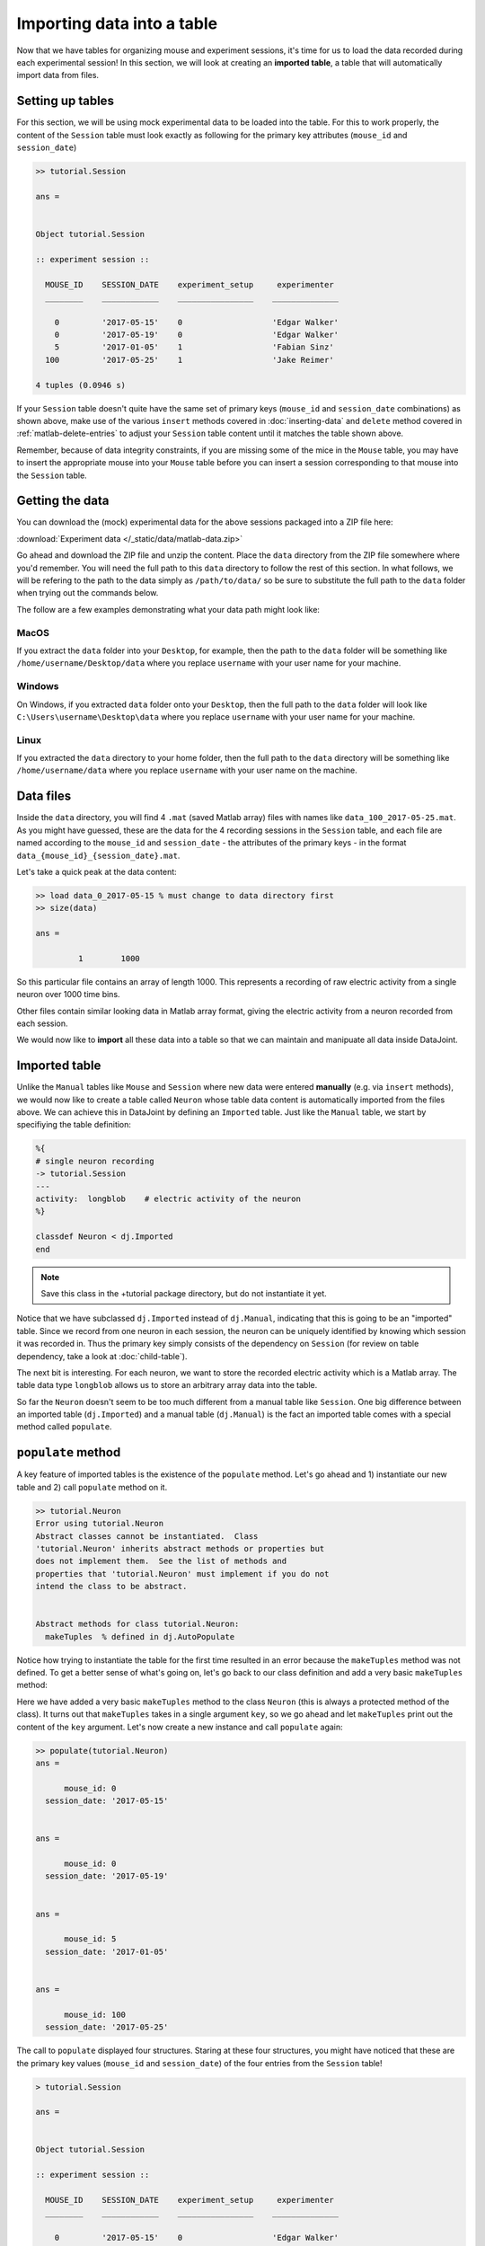 Importing data into a table
===========================

Now that we have tables for organizing mouse and experiment sessions, it's time
for us to load the data recorded during each experimental session!
In this section, we will look at creating an **imported table**, 
a table that will automatically import data from files.

Setting up tables
-----------------
For this section, we will be using mock experimental data to be loaded into the
table. For this to work properly, the content of the ``Session`` table must look
exactly as following for the primary key attributes (``mouse_id`` and ``session_date``)

.. code-block:: matlab

  >> tutorial.Session

  ans = 


  Object tutorial.Session

  :: experiment session ::

    MOUSE_ID    SESSION_DATE    experiment_setup     experimenter 
    ________    ____________    ________________    ______________

      0         '2017-05-15'    0                   'Edgar Walker'
      0         '2017-05-19'    0                   'Edgar Walker'
      5         '2017-01-05'    1                   'Fabian Sinz' 
    100         '2017-05-25'    1                   'Jake Reimer' 

  4 tuples (0.0946 s)

If your ``Session`` table doesn't quite have the same set of primary keys (``mouse_id``
and ``session_date`` combinations) as shown above, make use of the various ``insert`` methods
covered in :doc:`inserting-data` and ``delete`` method covered in :ref:`matlab-delete-entries`
to adjust your ``Session`` table content until it matches the table shown above.

Remember, because of data integrity constraints, if you are missing some of the mice in the ``Mouse`` table, you may have to insert the 
appropriate mouse into your ``Mouse`` table before you can insert a session corresponding 
to that mouse into the ``Session`` table.

Getting the data
----------------
You can download the (mock) experimental data for the above sessions packaged into a ZIP file
here:

:download:`Experiment data </_static/data/matlab-data.zip>`

Go ahead and download the ZIP file and unzip the content. Place the ``data`` directory from the
ZIP file somewhere where you'd remember. You will need the full path to this ``data`` directory
to follow the rest of this section. In what follows, we will be refering to the path to the data
simply as ``/path/to/data/`` so be sure to substitute the full path to the ``data`` folder when trying
out the commands below.

The follow are a few examples demonstrating what your data path might look like:

MacOS
^^^^^

If you extract the ``data`` folder into your ``Desktop``, for example, then the path to the
``data`` folder will be something like ``/home/username/Desktop/data`` where you replace ``username``
with your user name for your machine.

Windows
^^^^^^^

On Windows, if you extracted ``data`` folder onto your ``Desktop``, then the full path to the ``data``
folder will look like ``C:\Users\username\Desktop\data`` where you replace ``username`` with
your user name for your machine.

Linux
^^^^^

If you extracted the ``data`` directory to your home folder, then the full path to the ``data``
directory will be something like ``/home/username/data`` where you replace ``username``
with your user name on the machine.

Data files
----------
Inside the ``data`` directory, you will find 4 ``.mat`` (saved Matlab array) files with names like
``data_100_2017-05-25.mat``. As you might have guessed, these are the data for the 4 recording
sessions in the ``Session`` table, and each file are named according to the ``mouse_id`` and
``session_date`` - the attributes of the primary keys - in the format ``data_{mouse_id}_{session_date}.mat``.

Let's take a quick peak at the data content:

.. code-block:: matlab

  >> load data_0_2017-05-15 % must change to data directory first
  >> size(data)

  ans =

           1        1000

So this particular file contains an array of length 1000. This represents a recording of 
raw electric activity from a single neuron over 1000 time bins.

Other files contain similar looking data in Matlab array format, giving the electric activity
from a neuron recorded from each session.

We would now like to **import** all these data into a table so that we can maintain and manipuate
all data inside DataJoint.

Imported table
--------------

Unlike the ``Manual`` tables like ``Mouse`` and ``Session`` where new data were entered **manually**
(e.g. via ``insert`` methods), we would now like to create a table called ``Neuron`` whose
table data content is automatically imported from the files above. We can 
achieve this in DataJoint by defining an ``Imported`` table. Just like the ``Manual`` table,
we start by specifiying the table definition:

.. code-block:: matlab

  %{
  # single neuron recording 
  -> tutorial.Session
  ---
  activity:  longblob    # electric activity of the neuron
  %}
 
  classdef Neuron < dj.Imported
  end


.. note::
  Save this class in the +tutorial package directory, but do not instantiate it yet.

Notice that we have subclassed ``dj.Imported`` instead of ``dj.Manual``, indicating that this is
going to be an "imported" table. Since we record from one neuron in each session, the neuron
can be uniquely identified by knowing which session it was recorded in. Thus the primary key
simply consists of the dependency on ``Session`` (for review on table dependency, take a look
at :doc:`child-table`).

The next bit is interesting. For each neuron, we want to store the recorded electric activity
which is a Matlab array. The table data type ``longblob`` allows us to store an arbitrary array
data into the table.

So far the ``Neuron`` doesn't seem to be too much different from a manual table like ``Session``.
One big difference between an imported table (``dj.Imported``) and a manual table (``dj.Manual``)
is the fact an imported table comes with a special method called ``populate``.

``populate`` method
-------------------

A key feature of imported tables is the existence of the
``populate`` method. Let's go ahead and 1) instantiate our new table and 2) call ``populate``
method on it.

.. code-block:: matlab
  
  >> tutorial.Neuron
  Error using tutorial.Neuron
  Abstract classes cannot be instantiated.  Class
  'tutorial.Neuron' inherits abstract methods or properties but
  does not implement them.  See the list of methods and
  properties that 'tutorial.Neuron' must implement if you do not
  intend the class to be abstract.
 

  Abstract methods for class tutorial.Neuron:
    makeTuples	% defined in dj.AutoPopulate

Notice how trying to instantiate the table for the first time resulted in an error because the ``makeTuples`` method was not defined. To get a better sense of what's going on, let's go
back to our class definition and add a very basic ``makeTuples`` method:

.. code-block:: matlab
  :emphasize-lines: 11,12,13
 
  %{
  # single neuron recording
  -> tutorial.Session 
  ---
  activity:  longblob    # electric activity of the neuron
  %}
 
  classdef Neuron < dj.Imported
    
      methods(Access=protected)
          function makeTuples(self,key)
              key  % let's look at the key content
          end
      end
  end


Here we have added a very basic ``makeTuples`` method to the class ``Neuron`` (this is always a protected method of the class). It turns out
that ``makeTuples`` takes in a single argument ``key``, so we go ahead and let ``makeTuples``
print out the content of the ``key`` argument. Let's now create a new instance and call ``populate``
again:

.. code-block:: matlab

  >> populate(tutorial.Neuron)
  ans = 

        mouse_id: 0
    session_date: '2017-05-15'


  ans = 

        mouse_id: 0
    session_date: '2017-05-19'


  ans = 

        mouse_id: 5
    session_date: '2017-01-05'


  ans = 

        mouse_id: 100
    session_date: '2017-05-25'

The call to ``populate`` displayed four structures.
Staring at these four structures, you might have noticed that these are the primary key values
(``mouse_id`` and ``session_date``) of the four entries from the ``Session`` table!

.. code-block:: matlab
  
  > tutorial.Session

  ans = 


  Object tutorial.Session

  :: experiment session ::

    MOUSE_ID    SESSION_DATE    experiment_setup     experimenter 
    ________    ____________    ________________    ______________

      0         '2017-05-15'    0                   'Edgar Walker'
      0         '2017-05-19'    0                   'Edgar Walker'
      5         '2017-01-05'    1                   'Fabian Sinz' 
    100         '2017-05-25'    1                   'Jake Reimer' 

  4 tuples (0.345 s)

So what's going on here? When you call the ``populate`` method of a table, this triggers DataJoint to
lookup all the tables that the target table depends on (i.e. the ``Session`` table for ``Neuron``),
and for each possible combination of entries in the parent tables, ``populate``
extracts the primary key values and calls the ``makeTuples`` method.

In the case of the ``Neuron`` table, the ``Neuron`` table depends only on ``Session`` table,
and therefore the ``populate`` method went through all entries of ``Session`` and called the ``makeTuples``
for each entry in ``Session``, passing in the primary key values as the ``key`` argument!

So what is this all good for? We can use the fact that ``populate`` calls ``makeTuples`` for
every combination of parent tables for ``Neuron`` to automatically visit all ``Session``\ s  and load
the neuron data for each session and insert the loaded data into the table. Let's take a look
at what that implementation might be like.

Implementing ``makeTuples``
-----------------------------
Recall that we wanted to load the neuron activity data from each recorded ``Session`` into the
``Neuron`` table. We can now achieve that by implementing a ``makeTuples`` method like the following.

.. code-block:: matlab

  %{
  # single neuron recording
  -> tutorial.Session 
  ---
  activity:  longblob    # electric activity of the neuron
  %}
 
  classdef Neuron < dj.Imported
    
      methods(Access=protected)
          function makeTuples(self,key)

		  %use key struct to determine the data file path
		  data_file = sprintf('/path/to/data/data_%d_%s.mat',key.mouse_id,key.session_date);

		  % load the data
             data = load(data_file);

             % add the loaded data as the "activity" column
             key.activity = data.data;

             % insert the key into self
            self.insert(key)

         sprintf('Populated a neuron for %d experiment on %s',key.mouse_id,key.session_date)


          end
      end
  end

Let's now take a look a the content of ``makeTuples`` one step at a time.

.. code-block:: matlab
   :emphasize-lines: 3,4

           function makeTuples(self,key)

		  %use key struct to determine the data file path
		  data_file = sprintf('/path/to/data/data_%d_%s.mat',key.mouse_id,key.session_date);

		  % load the data
             data = load(data_file);

             % add the loaded data as the "activity" column
             key.activity = data.data;

             % insert the key into self
            self.insert(key)

         sprintf('Populated a neuron for %d experiment on %s',key.mouse_id,key.session_date)

           end

First of all, we use the passed in ``key`` structure containing the ``mouse_id`` and ``session_date``
of a single session to determine the path to the neuron data file recorded in that particular session.
We use the fact that each recording file is named as ``data_{mouse_id}_{session_date}.mat``,
and substitute in the specific session's values to get the file name.

.. note::
  If you are working on Windows, note that you would have to use backslashes ``\`` in place
  of the forward slashes to separate folder names.

.. code-block:: matlab
   :emphasize-lines: 6,7

           function makeTuples(self,key)

		  %use key struct to determine the data file path
		  data_file = sprintf('/path/to/data/data_%d_%s.mat',key.mouse_id,key.session_date);

		  % load the data
             data = load(data_file);

             % add the loaded data as the "activity" column
             key.activity = data.data;

             % insert the key into self
            self.insert(key)

         sprintf('Populated a neuron for %d experiment on %s',key.mouse_id,key.session_date)

           end

We then load the data from the ``.mat`` data file, getting a Matlab array that contains the
recorded neuron's activity from that session.


.. code-block:: matlab
   :emphasize-lines: 9,10

           function makeTuples(self,key)

		  %use key struct to determine the data file path
		  data_file = sprintf('/path/to/data/data_%d_%s.mat',key.mouse_id,key.session_date);

		  % load the data
             data = load(data_file);

             % add the loaded data as the "activity" column
             key.activity = data.data;

             % insert the key into self
            self.insert(key)

         sprintf('Populated a neuron for %d experiment on %s',key.mouse_id,key.session_date)

           end

The loaded array data is then assigned to the ``key`` structure under attribute name
``activity``. Recall that this is the non-primary key ``longblob`` field that we added to
the ``Neuron`` table to store the recorded neuron's electric activity. After adding this 
attribute, the ``key`` structure should now contain three attributes: ``mouse_id``, ``session_date``,
and ``activity``, with values of the first two specifying a specific ``Neuron`` entry and the
value of the ``activity`` holding the recorded activity for that neuron.


.. code-block:: matlab
   :emphasize-lines: 12,13

           function makeTuples(self,key)

		  %use key struct to determine the data file path
		  data_file = sprintf('/path/to/data/data_%d_%s.mat',key.mouse_id,key.session_date);

		  % load the data
             data = load(data_file);

             % add the loaded data as the "activity" column
             key.activity = data.data;

             % insert the key into self
            self.insert(key)

         sprintf('Populated a neuron for %d experiment on %s',key.mouse_id,key.session_date)

           end

We then finally insert this structure containing a single neuron's activity into ``self``, which
of course points to ``Neuron``! With this implementation of ``makeTuples``, when the ``populate``
method is called, ``Neuron`` will be **populated** with recorded neuron's activity from each 
recording session, one a time as desired.

Populating ``Neuron`` table
---------------------------

Go ahead and redefine the ``Neuron`` class with the updated ``makeTuples`` method as given
above. And now let's call the ``populate`` method on a new instance of ``Neuron`` again!

.. code-block:: matlab

  >> populate(tutorial.Neuron)
  Populated a neuron for 0 on 2017-05-15
  Populated a neuron for 0 on 2017-05-19
  Populated a neuron for 5 on 2017-01-05
  Populated a neuron for 100 on 2017-05-25

As expected the call to ``populate`` resulted in 4 neurons being inserted into ``Neuron``, one for
each session! Let's now take a look at its contents:

.. code-block:: matlab

  >> tutorial.Neuron
  *mouse_id    *session_date  activity
  +----------+ +------------+ +----------+
  0            2017-05-15     <BLOB>
  0            2017-05-19     <BLOB>
  5            2017-01-05     <BLOB>
  100          2017-05-25     <BLOB>
   (4 tuples)

With a simple call to ``populate`` we were able to get the table content automatically imported
from the data files!

Multiple calls to populate
--------------------------

One very cool feature about ``populate`` is the fact it is **smart** and knows exactly
what still needs to be populated and will only call ``makeTuples`` for the missing keys. For example,
let's see what happens if we call ``populate`` on ``Neuron`` table again:

.. code-block:: matlab

  >> populate(tutorial.Neuron)

Notice that there was nothing printed out, indicating that **nothing was populated**. This is because the 
``Neuron`` table is already populated with all experiments! This means that you can
call the ``populate`` method on an ``dj.Imported`` as many times as you like without the fear of
triggering unncessary computations.

The power of this feature becomes even more apparent when a new dataset becomes available. Suppose that
you have performed an additional recording session. Insert the following entry into the
``Session`` table:

.. code-block:: matlab

  >> insert(tutorial.Session,{100, '2017-06-01', 1, 'Jake Reimer'})

and download the following new recording data and place it into your ``data`` directory:

:download:`data_100_2017-06-01.mat </_static/data/data_100_2017-06-01.mat>`

Once you have inserted a new entry into the ``Session`` table and downloaded the new recording file
into your ``data`` directory, call ``populate`` again on ``Neuron``.

.. code-block:: matlab

  >> populate(tutorial.Neuron)
  Populated a neuron for 100 on 2017-06-01

As you can see, the ``populate`` call automatically detected that there is one new entry (key) available
to be populated and called ``makeTuples`` on that missing key.

By encompassing the logic of importing data for a single primary key in ``makeTuples`` you can now
easily import data from data files into the ``Imported`` table automatically as the data becomes
available.

What's next?
------------
Congratulations for completing this section! This was a lot of material but hopefully you saw how
the simple logic of ``populate`` and ``makeTuples`` can make a data importing task very
streamlined and automated! In :doc:`the next and the last section <computed-table>` of this tutorial,
we are going to explore ``computed`` tables that computes something from data in a parent table and stores the results in the data pipeline!


